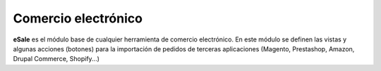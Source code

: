 ====================
Comercio electrónico
====================

**eSale** es el módulo base de cualquier herramienta de comercio electrónico.
En este módulo se definen las vistas y algunas acciones (botones) para la
importación de pedidos de terceras aplicaciones (Magento, Prestashop, Amazon, 
Drupal Commerce, Shopify...)
